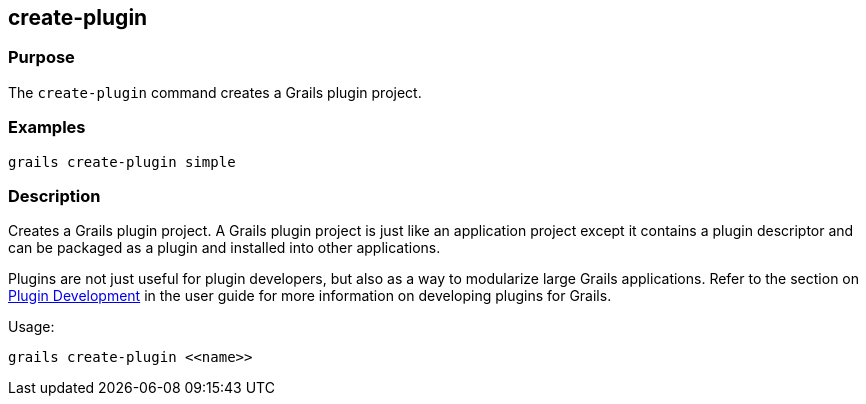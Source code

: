 == create-plugin

=== Purpose

The `create-plugin` command creates a Grails plugin project.

=== Examples

[source,groovy]
----
grails create-plugin simple
----

=== Description

Creates a Grails plugin project. A Grails plugin project is just like an application project except it contains a plugin descriptor and can be packaged as a plugin and installed into other applications.

Plugins are not just useful for plugin developers, but also as a way to modularize large Grails applications. Refer to the section on link:{guidePath}/plugins.html[Plugin Development] in the user guide for more information on developing plugins for Grails.

Usage:

[source,groovy]
----
grails create-plugin <<name>>
----

